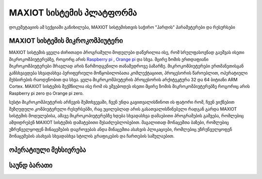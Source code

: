 =======================================
MAXIOT სისტემის პლატფორმა
=======================================
დოკუმეტაციის ამ სექციაში განიხილება, MAXIOT სისტემისთვის საჭირო "ჰარდის" პარამეტერები და რესურსები 


MAXIOT სისტემის მიკროკომპიუტერი
-----------------------------
MAXIOT სისტემის ყველა ძირითადი პროგრამული მოდულები დაწერილია ისე, რომ 
სრულფასოვნად გაეშვას ისეთი მიკროკომპიუტერებზე, როგორც არის `Raspberry pi <https://www.raspberrypi.org/>`__
, `Orange pi <http://www.orangepi.org/>`__ და სხვა. მცირე ზომის ერთდაფიანი მიკროკომპიუტერები მრავლად არის
წარმოდგენილი თანამედროვე ბაზარზე. მიკროკომპიუტერები ერთმანეთისგან განსხვავდება 
სხვადასხვა პერიფერიული მოწყობილობათა კომლექტაციით, პროცესორის წაროებლით, 
ოპერატიული მეხსირების რაოდენობით და სხვა. ყელა მიკროკომპიუტერის პროცესორის
არქიტეკტურა 32 და 64 ბიტიანი ARM Cortex. MAXIOT სისტემის შექმნილია ისე რომ
ის ეშვებოდეს ისეთი მცირე ზომის მიკროკომპიუტერებზე როგორიც არის Raspberry pi zero და 
Orange pi zero. 

.. image:: ../images/001.png
   :width: 600
   
სუსტი მიკროკომპიუტერის არჩევის შემთხვევაში, ჩვენ უნდა გავითვალისწინოთ
ის ფატორი რომ, ჩვენ ვიქნებით შეზღუდული კომპიუტერული რესურსებში, რაც უცილებლად არის 
გასათვალისწინებელი რადგან გარდა MAXIOT სისტემის მოდულებისა, ამავე მიკროკოპიუტერებზე
ხდება სხვადასხვა დამაებითი პროგრამების გაშვება, რომლებიც ამდიდრებენ MAXIOT სისტემის
დამატებითი შესაძლებლობებით. მაგალითად მონაცემთა ბაზები, რომლებიც უზრუნველყოფენ მინაცემების
დაგროვებას ანდა მინაცემთა ასახვის პლიკაციები, რომლებიც უზრუნველყოფენ მონაცემების ასახვას
სხვადასხვა სტილის გრაფიკების და ჩართების საშულაებით. 

ოპერატიული მეხსიერება
------------------



საუნდ ბარათი
----------


